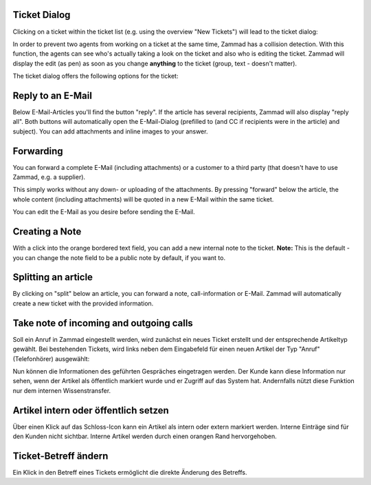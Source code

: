 Ticket Dialog
=============

Clicking on a ticket within the ticket list (e.g. using the overview "New Tickets") will lead to the ticket dialog:

.. image:: images/ticket/ticket-overview.jpg

In order to prevent two agents from working on a ticket at the same time, Zammad has a collision detection.
With this function, the agents can see who's actually taking a look on the ticket and also who is editing the ticket.
Zammad will display the edit (as pen) as soon as you change **anything** to the ticket (group, text - doesn't matter).

.. image:: images/gettingstarted/Kollisionserkennung.jpg


The ticket dialog offers the following options for the ticket:

Reply to an E-Mail
==================

.. image:: images/ticket/ticket-reply-to-email.jpg

Below E-Mail-Articles you'll find the button "reply". If the article has several recipients, Zammad will also display "reply all". 
Both buttons will automatically open the E-Mail-Dialog (prefilled to (and CC if recipients were in the article) and subject).
You can add attachments and inline images to your answer.


Forwarding
==========

You can forward a complete E-Mail (including attachments) or a customer to a third party (that doesn't have to use Zammad, e.g. a supplier).

This simply works without any down- or uploading of the attachments. By pressing "forward" below the article, the whole content (including attachments) will be quoted in a new E-Mail within the same ticket.

.. image:: images/ticket/ticket-forwarding.jpg

You can edit the E-Mail as you desire before sending the E-Mail.

.. image:: images/ticket/ticket-forwarding2.jpg


Creating a Note
===============

.. image:: images/gettingstarted/Abb14-Notiz_erstellen.jpg

With a click into the orange bordered text field, you can add a new internal note to the ticket.
**Note:** This is the default - you can change the note field to be a public note by default, if you want to.


Splitting an article
====================

.. image:: images/ticket/ticket-splitting.jpg

By clicking on "split" below an article, you can forward a note, call-information or E-Mail.
Zammad will automatically create a new ticket with the provided information.


Take note of incoming and outgoing calls
========================================

Soll ein Anruf in Zammad eingestellt werden, wird zunächst ein neues Ticket erstellt und der entsprechende Artikeltyp gewählt.
Bei bestehenden Tickets, wird links neben dem Eingabefeld für einen neuen Artikel der Typ "Anruf" (Telefonhörer) ausgewählt:

.. image:: images/gettingstarted/Abb16-Anruf_vermerken.jpg

Nun können die Informationen des geführten Gespräches eingetragen werden. Der Kunde kann diese Information nur sehen, wenn der Artikel als öffentlich markiert wurde und er Zugriff auf das System hat. Andernfalls nützt diese Funktion nur dem internen Wissenstransfer.

Artikel intern oder öffentlich setzen
=====================================

.. image:: images/gettingstarted/Abb17-Artikel_intern_markieren.jpg

Über einen Klick auf das Schloss-Icon kann ein Artikel als intern oder extern markiert werden. Interne Einträge sind für den Kunden nicht sichtbar.
Interne Artikel werden durch einen orangen Rand hervorgehoben.

.. image:: images/ticket/ticket-note-type.jpg


Ticket-Betreff ändern
=====================

.. image:: images/ticket/ticket-change-subject.gif

Ein Klick in den Betreff eines Tickets ermöglicht die direkte Änderung des Betreffs.
